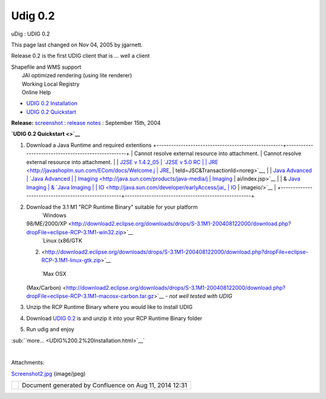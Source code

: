 Udig 0.2
########

uDig : UDIG 0.2

This page last changed on Nov 04, 2005 by jgarnett.

Release 0.2 is the first UDIG client that is ... well a client |image0|

 

 

 

 

 

 

| Shapefile and WMS support
|  JAI optimized rendering (using lite renderer)
|  Working Local Registry
|  Online Help

 

-  `UDIG 0.2 Installation <UDIG%200.2%20Installation.html>`__
-  `UDIG 0.2 Quickstart <UDIG%200.2%20Quickstart.html>`__

 

 

 

 

 

 

**Release:** `screenshot <download/attachments/181/Screenshot2.jpg>`__ : `release
notes <http://jira.codehaus.org/secure/ReleaseNote.jspa?projectId=10600&styleName=Html&version=11152>`__
: September 15th, 2004

**`UDIG 0.2 Quickstart <>`__**

#. Download a Java Runtime and required extentions
   +----------------------------------------------------+----------------------------------------------------+
   | Cannot resolve external resource into attachment.  | Cannot resolve external resource into attachment.  |
   | `J2SE v 1.4.2\_05                                  | `J2SE v 5.0 RC                                     |
   | JRE <http://javashoplm.sun.com/ECom/docs/Welcome.j | JRE <http://javashoplm.sun.com/ECom/docs/Welcome.j |
   | sp?StoreId=22&PartDetailId=j2re-1.4.2_05-oth-JPR&S | sp?StoreId=22&PartDetailId=jre-1.5.0-rc-oth-JPR&Si |
   | iteId=JSC&TransactionId=noreg>`__,                 | teId=JSC&TransactionId=noreg>`__,                  |
   | `Java Advanced                                     | `Java Advanced                                     |
   | Imaging <http://java.sun.com/products/java-media/j | Imaging <http://java.sun.com/products/java-media/j |
   | ai/index.jsp>`__                                   | ai/index.jsp>`__                                   |
   | & `Java Imaging                                    | & `Java Imaging                                    |
   | IO <http://java.sun.com/developer/earlyAccess/jai_ | IO <http://java.sun.com/developer/earlyAccess/jai_ |
   | imageio/>`__                                       | imageio/>`__                                       |
   +----------------------------------------------------+----------------------------------------------------+

#. Download the 3.1 M1 "RCP Runtime Binary" suitable for your platform
    |image1| `Windows
   98/ME/2000/XP <http://download2.eclipse.org/downloads/drops/S-3.1M1-200408122000/download.php?dropFile=eclipse-RCP-3.1M1-win32.zip>`__
    |image2| `Linux (x86/GTK
   2) <http://download2.eclipse.org/downloads/drops/S-3.1M1-200408122000/download.php?dropFile=eclipse-RCP-3.1M1-linux-gtk.zip>`__
    |image3| `Max OSX
   (Max/Carbon) <http://download2.eclipse.org/downloads/drops/S-3.1M1-200408122000/download.php?dropFile=eclipse-RCP-3.1M1-macosx-carbon.tar.gz>`__
   - *not well tested with UDIG*
#. Unzip the RCP Runtime Binary where you would like to install UDIG
#. Download `UDIG 0.2 <http://udig.refractions.net/downloads/udig0.2.zip>`__ is and unzip it into
   your RCP Runtime Binary folder
#. Run udig and enjoy

:sub:``more... <UDIG%200.2%20Installation.html>`__`

| 

Attachments:

| |image4| `Screenshot2.jpg <download/attachments/181/Screenshot2.jpg>`__ (image/jpeg)

+------------+----------------------------------------------------------+
| |image6|   | Document generated by Confluence on Aug 11, 2014 12:31   |
+------------+----------------------------------------------------------+

.. |image0| image:: images/icons/emoticons/smile.gif
.. |image1| image:: images/icons/emoticons/check.gif
.. |image2| image:: images/icons/emoticons/check.gif
.. |image3| image:: images/icons/emoticons/warning.gif
.. |image4| image:: images/icons/bullet_blue.gif
.. |image5| image:: images/border/spacer.gif
.. |image6| image:: images/border/spacer.gif
